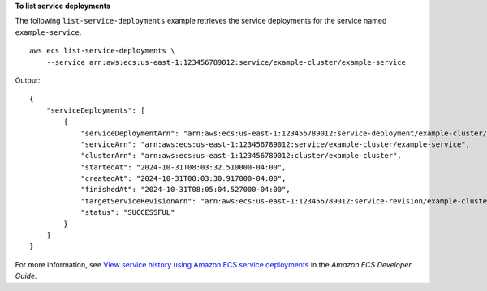 **To list service deployments**

The following ``list-service-deployments`` example retrieves the service deployments for the service named ``example-service``. ::

    aws ecs list-service-deployments \
        --service arn:aws:ecs:us-east-1:123456789012:service/example-cluster/example-service

Output::

    {
        "serviceDeployments": [
            {
                "serviceDeploymentArn": "arn:aws:ecs:us-east-1:123456789012:service-deployment/example-cluster/example-service/ejGvqq2ilnbKT9qj0vLJe",
                "serviceArn": "arn:aws:ecs:us-east-1:123456789012:service/example-cluster/example-service",
                "clusterArn": "arn:aws:ecs:us-east-1:123456789012:cluster/example-cluster",
                "startedAt": "2024-10-31T08:03:32.510000-04:00",
                "createdAt": "2024-10-31T08:03:30.917000-04:00",
                "finishedAt": "2024-10-31T08:05:04.527000-04:00",
                "targetServiceRevisionArn": "arn:aws:ecs:us-east-1:123456789012:service-revision/example-cluster/example-service/1485800978477494678",
                "status": "SUCCESSFUL"
            }
        ]
    }

For more information, see `View service history using Amazon ECS service deployments <https://docs.aws.amazon.com/AmazonECS/latest/developerguide/service-deployment.html>`_ in the *Amazon ECS Developer Guide*.
